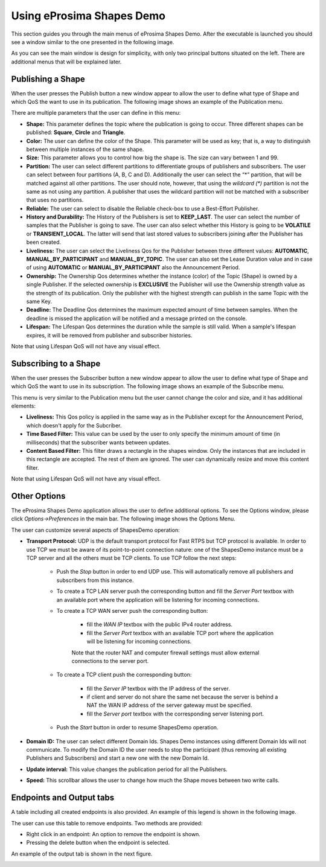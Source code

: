 Using eProsima Shapes Demo
============================

This section guides you through the main menus of eProsima Shapes Demo. After the executable is launched you should 
see a window similar to the one presented in the following image.

.. image:: mainWindow.png
   :scale: 100 %
   :alt: Main Window
   :align: center

As you can see the main window is design for simplicity, with only two principal buttons situated on the left. There 
are additional menus that will be explained later.

Publishing a Shape
------------------

When the user presses the Publish button a new window appear to allow the user to define what type of Shape and which 
QoS the want to use in its publication. The following image shows an example of the Publication menu.

.. image:: publish.png
   :scale: 100 %
   :alt: Publish Window
   :align: center

There are multiple parameters that the user can define in this menu:

- **Shape:** This parameter defines the topic where the publication is going to occur. Three different shapes can be 
  published: **Square**, **Circle** and **Triangle**.


- **Color:** The user can define the color of the Shape. This parameter will be used as key; that is, a way to 
  distinguish between multiple instances of the same shape.


- **Size:** This parameter allows you to control how big the shape is. The size can vary between 1 and 99.


- **Partition:** The user can select different partitions to differentiate groups of publishers and subscribers. 
  The user can select between four partitions (A, B, C and D). Additionally the user can select the “*” partition, 
  that will be matched against all other partitions. The user should note, however, that using the *wildcard (\*)* 
  partition is not the same as not using any partition. A publisher that uses the wildcard partition will not be 
  matched with a subscriber that uses no partitions.


- **Reliable:** The user can select to disable the Reliable check-box to use a Best-Effort Publisher.


- **History and Durability:** The History of the Publishers is set to **KEEP_LAST**. The user can select the number
  of samples that the Publisher is going to save. The user can also select whether this History is going to be 
  **VOLATILE** or **TRANSIENT_LOCAL**. The latter will send that last stored values to subscribers joining after 
  the Publisher has been created.


- **Liveliness:** The user can select the Liveliness Qos for the Publisher between three different values: 
  **AUTOMATIC**, **MANUAL_BY_PARTICIPANT** and **MANUAL_BY_TOPIC**. The user can also set the Lease Duration value and 
  in case of using **AUTOMATIC** or **MANUAL_BY_PARTICIPANT** also the Announcement Period.


- **Ownership:** The Ownership Qos determines whether the instance (color) of the Topic (Shape) is owned by a single 
  Publisher. If the selected ownership is **EXCLUSIVE** the Publisher will use the Ownership strength value as the 
  strength of its publication. Only the publisher with the highest strength can publish in the same Topic with the same 
  Key.


- **Deadline:** The Deadline Qos determines the maximum expected amount of time between samples. When the deadline is 
  missed the application will be notified and a message printed on the console.


- **Lifespan:** The Lifespan Qos determines the duration while the sample is still valid. When a sample's lifespan 
  expires, it will be removed from publisher and subscriber histories.


Note that using Lifespan QoS will not have any visual effect.

Subscribing to a Shape
----------------------

When the user presses the Subscriber button a new window appear to allow the user to define what type of Shape and 
which QoS the want to use in its subscription. The following image shows an example of the Subscribe menu.

.. image:: subscribe.png
   :scale: 100 %
   :alt: Subscribe Window
   :align: center

This menu is very similar to the Publication menu but the user cannot change the color and size, and it has additional 
elements:

- **Liveliness:** This Qos policy is applied in the same way as in the Publisher except for the Announcement Period, 
  which doesn't apply for the Subcriber.

- **Time Based Filter:** This value can be used by the user to only specify the minimum amount of time 
  (in milliseconds) that the subscriber wants between updates.

- **Content Based Filter:** This filter draws a rectangle in the shapes window. Only the instances that are included 
  in this rectangle are accepted. The rest of them are ignored. The user can dynamically resize and move this content 
  filter.

Note that using Lifespan QoS will not have any visual effect.

Other Options
-------------

The eProsima Shapes Demo application allows the user to define additional options. To see the Options window, 
please click *Options->Preferences* in the main bar. The following image shows the Options Menu.

.. image:: options.png
   :scale: 75 %
   :alt: Options Window
   :align: center


The user can customize several aspects of ShapesDemo operation:

- **Transport Protocol:** UDP is the default transport protocol for Fast RTPS but TCP protocol is available. 
  In order to use TCP we must be aware of its point-to-point connection nature: one of the ShapesDemo instance must be 
  a TCP server and all the others must be TCP clients. To use TCP follow the next steps:

    + Push the *Stop* button in order to end UDP use. This will automatically remove all publishers and subscribers 
      from this instance.

    + To create a TCP LAN server push the corresponding button and fill the *Server Port* textbox with an available 
      port where the application will be listening for incoming connections.

    + To create a TCP WAN server push the corresponding button:

        - fill the *WAN IP* textbox with the public IPv4 router address.
        - fill the *Server Port* textbox with an available TCP port where the application will be listening for 
          incoming connections.

        Note that the router NAT and computer firewall settings must allow external connections to the server port.

    + To create a TCP client push the corresponding button:

        - fill the *Server IP* textbox with the IP address of the server.
        - if client and server do not share the same net because the server is behind a NAT the WAN IP address of the 
          server gateway must be specified.
        - fill the *Server port* textbox with the corresponding server listening port.

    + Push the *Start* button in order to resume ShapesDemo operation.


- **Domain ID:** The user can select different Domain Ids. Shapes Demo instances using different Domain Ids will not 
  communicate. To modify the Domain ID the user needs to stop the participant 
  (thus removing all existing Publishers and Subscribers) and start a new one with the new Domain Id.

- **Update interval:** This value changes the publication period for all the Publishers.

- **Speed:** This scrollbar allows the user to change how much the Shape moves between two write calls.

Endpoints and Output tabs
-------------------------

A table including all created endpoints is also provided. An example of this legend is shown in the following image.

.. image:: table1.png
   :scale: 100 %
   :alt: Endpoints
   :align: center

The user can use this table to remove endpoints. Two methods are provided:

- Right click in an endpoint: An option to remove the endpoint is shown.
- Pressing the delete button when the endpoint is selected.

An example of the output tab is shown in the next figure.

.. image:: table2.png
   :scale: 100 %
   :alt: Outputs
   :align: center
